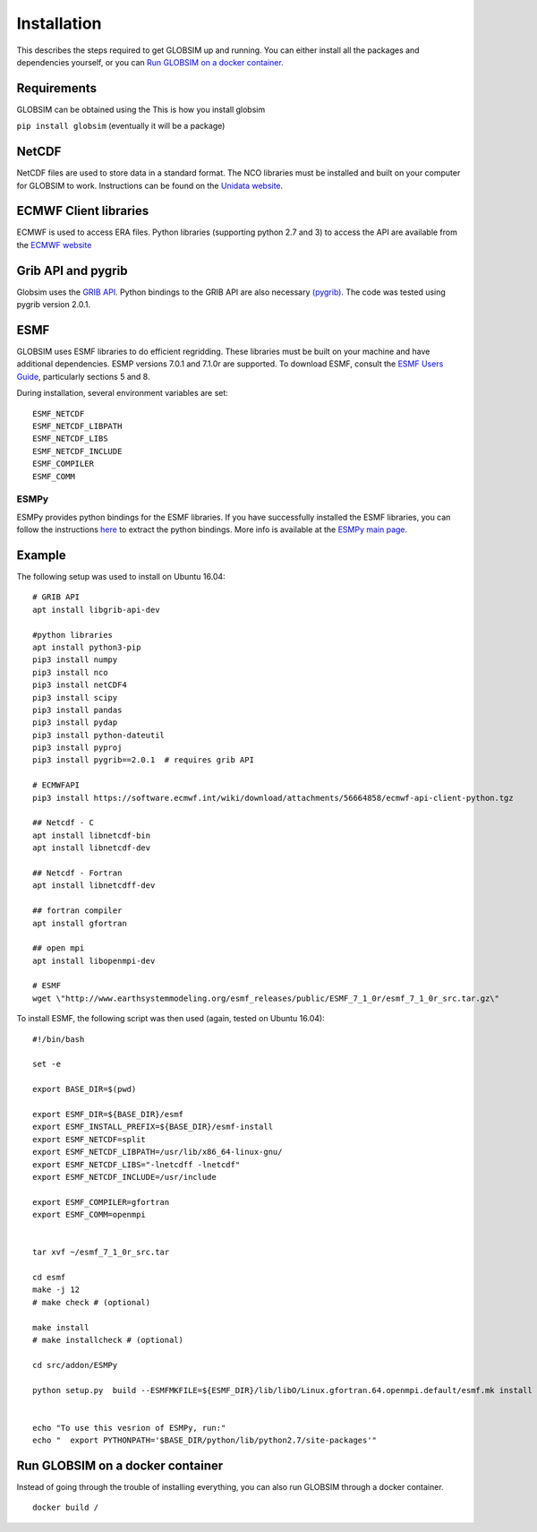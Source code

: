Installation
============

This describes the steps required to get GLOBSIM up and running.  You can either install all the packages and dependencies yourself, or you can `Run GLOBSIM on a docker container`_. 

Requirements
------------

GLOBSIM can be obtained using the This is how you install globsim

``pip install globsim`` (eventually it will be a package)


NetCDF
------
NetCDF files are used to store data in a standard format. The NCO libraries must be installed and built on your computer for GLOBSIM to work.  Instructions can be found on the `Unidata website <https://www.unidata.ucar.edu/software/netcdf/docs/getting_and_building_netcdf.html>`_. 

ECMWF Client libraries
----------------------
ECMWF is used to access ERA files. Python libraries (supporting python 2.7 and 3) to access the API are available from the `ECMWF website <https://confluence.ecmwf.int/display/WEBAPI/Accessing+ECMWF+data+servers+in+batch>`_

Grib API and pygrib
--------------------
Globsim uses the `GRIB API <https://confluence.ecmwf.int/display/GRIB/What+is+GRIB-API>`_. 
Python bindings to the GRIB API are also necessary `(pygrib) <https://jswhit.github.io/pygrib/docs/>`_. The code was tested using pygrib version 2.0.1. 

ESMF
----
GLOBSIM uses ESMF libraries to do efficient regridding. These libraries must be built on your machine and have additional dependencies.  ESMP versions 7.0.1 and 7.1.0r are supported. To download ESMF, consult the `ESMF Users Guide <http://www.earthsystemmodeling.org/esmf_releases/public/ESMF_7_1_0r/ESMF_usrdoc/>`_, particularly sections 5 and 8.

During installation, several environment variables are set::

    ESMF_NETCDF
    ESMF_NETCDF_LIBPATH
    ESMF_NETCDF_LIBS
    ESMF_NETCDF_INCLUDE
    ESMF_COMPILER
    ESMF_COMM

ESMPy
^^^^^^
ESMPy provides python bindings for the ESMF libraries.  If you have successfully installed the ESMF libraries, you can follow the instructions `here <http://www.earthsystemmodeling.org/esmf_releases/public/ESMF_7_1_0r/esmpy_doc/html/install.html#installing-esmpy>`_ to extract the python bindings.  More info is available at the `ESMPy main page <https://www.earthsystemcog.org/projects/esmpy/>`_.

Example
-------

The following setup was used to install on Ubuntu 16.04::


    # GRIB API
    apt install libgrib-api-dev

    #python libraries
    apt install python3-pip
    pip3 install numpy
    pip3 install nco
    pip3 install netCDF4
    pip3 install scipy
    pip3 install pandas
    pip3 install pydap
    pip3 install python-dateutil
    pip3 install pyproj
    pip3 install pygrib==2.0.1  # requires grib API

    # ECMWFAPI
    pip3 install https://software.ecmwf.int/wiki/download/attachments/56664858/ecmwf-api-client-python.tgz 

    ## Netcdf - C
    apt install libnetcdf-bin
    apt install libnetcdf-dev

    ## Netcdf - Fortran
    apt install libnetcdff-dev

    ## fortran compiler
    apt install gfortran

    ## open mpi
    apt install libopenmpi-dev

    # ESMF
    wget \"http://www.earthsystemmodeling.org/esmf_releases/public/ESMF_7_1_0r/esmf_7_1_0r_src.tar.gz\"

To install ESMF, the following script was then used (again, tested on Ubuntu 16.04)::
   
    #!/bin/bash

    set -e

    export BASE_DIR=$(pwd)

    export ESMF_DIR=${BASE_DIR}/esmf
    export ESMF_INSTALL_PREFIX=${BASE_DIR}/esmf-install
    export ESMF_NETCDF=split
    export ESMF_NETCDF_LIBPATH=/usr/lib/x86_64-linux-gnu/
    export ESMF_NETCDF_LIBS="-lnetcdff -lnetcdf"
    export ESMF_NETCDF_INCLUDE=/usr/include

    export ESMF_COMPILER=gfortran
    export ESMF_COMM=openmpi


    tar xvf ~/esmf_7_1_0r_src.tar

    cd esmf
    make -j 12
    # make check # (optional)

    make install
    # make installcheck # (optional)

    cd src/addon/ESMPy
   
    python setup.py  build --ESMFMKFILE=${ESMF_DIR}/lib/libO/Linux.gfortran.64.openmpi.default/esmf.mk install


    echo "To use this vesrion of ESMPy, run:"
    echo "  export PYTHONPATH='$BASE_DIR/python/lib/python2.7/site-packages'"



Run GLOBSIM on a docker container 
--------------------------------------
Instead of going through the trouble of installing everything, you can also run GLOBSIM through a docker container.  

::
  
    docker build /
